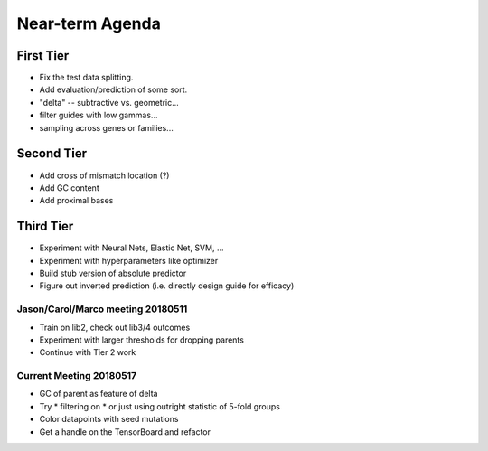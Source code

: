 Near-term Agenda
++++++++++++++++

First Tier
----------

* Fix the test data splitting.
* Add evaluation/prediction of some sort.
* "delta" -- subtractive vs. geometric...
* filter guides with low gammas...

* sampling across genes or families...

Second Tier
-----------

* Add cross of mismatch location (?)
* Add GC content
* Add proximal bases

Third Tier
----------

* Experiment with Neural Nets, Elastic Net, SVM, ...
* Experiment with hyperparameters like optimizer
* Build stub version of absolute predictor
* Figure out inverted prediction (i.e. directly design guide for efficacy)

Jason/Carol/Marco meeting 20180511
==================================

* Train on lib2, check out lib3/4 outcomes
* Experiment with larger thresholds for dropping parents
* Continue with Tier 2 work

Current Meeting 20180517
========================

* GC of parent as feature of delta
* Try
  * filtering on
  * or just using outright
  statistic of 5-fold groups

* Color datapoints with seed mutations
* Get a handle on the TensorBoard and refactor

